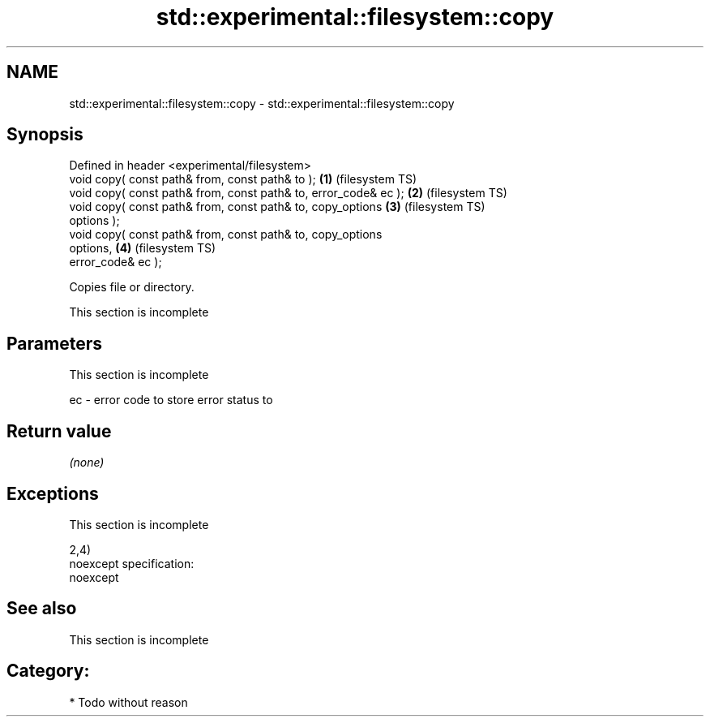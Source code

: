 .TH std::experimental::filesystem::copy 3 "Nov 25 2015" "2.0 | http://cppreference.com" "C++ Standard Libary"
.SH NAME
std::experimental::filesystem::copy \- std::experimental::filesystem::copy

.SH Synopsis
   Defined in header <experimental/filesystem>
   void copy( const path& from, const path& to );                   \fB(1)\fP (filesystem TS)
   void copy( const path& from, const path& to, error_code& ec );   \fB(2)\fP (filesystem TS)
   void copy( const path& from, const path& to, copy_options        \fB(3)\fP (filesystem TS)
   options );
   void copy( const path& from, const path& to, copy_options
   options,                                                         \fB(4)\fP (filesystem TS)
              error_code& ec );

   Copies file or directory.

    This section is incomplete

.SH Parameters

    This section is incomplete

   ec - error code to store error status to

.SH Return value

   \fI(none)\fP

.SH Exceptions

    This section is incomplete

   2,4)
   noexcept specification:  
   noexcept
     

.SH See also

    This section is incomplete

.SH Category:

     * Todo without reason
